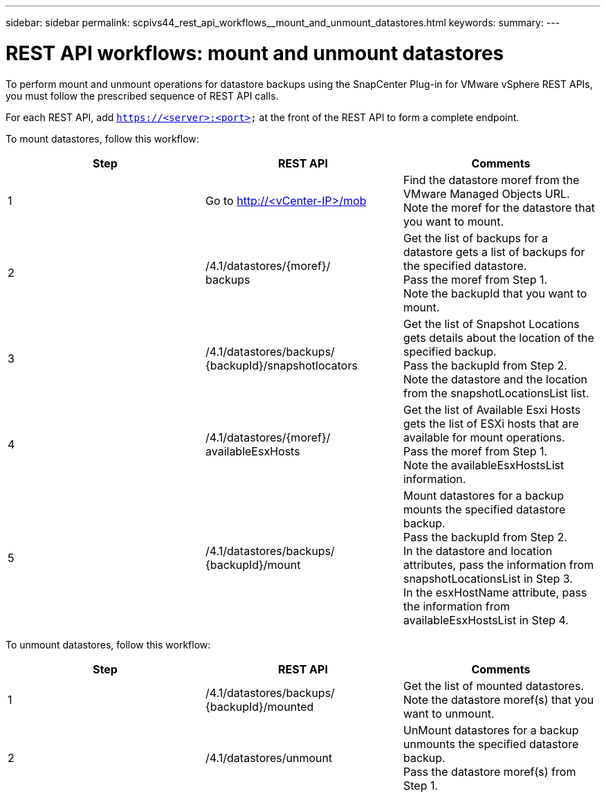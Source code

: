 ---
sidebar: sidebar
permalink: scpivs44_rest_api_workflows__mount_and_unmount_datastores.html
keywords:
summary:
---

= REST API workflows: mount and unmount datastores
:hardbreaks:
:nofooter:
:icons: font
:linkattrs:
:imagesdir: ./media/

//
// This file was created with NDAC Version 2.0 (August 17, 2020)
//
// 2020-09-09 12:24:28.764362
//

[.lead]
To perform mount and unmount operations for datastore backups using the SnapCenter Plug-in for VMware vSphere REST APIs, you must follow the prescribed sequence of REST API calls.

For each REST API, add `https://<server>:<port>` at the front of the REST API to form a complete endpoint.

To mount datastores, follow this workflow:

|===
|Step |REST API |Comments

|1
|Go to http://<vCenter-IP>/mob
|Find the datastore moref from the VMware Managed Objects URL.
Note the moref for the datastore that you want to mount.
|2
|/4.1/datastores/{moref}/
backups
|Get the list of backups for a datastore gets a list of backups for the specified datastore.
Pass the moref from Step 1.
Note the backupId that you want to mount.
|3
|/4.1/datastores/backups/
{backupId}/snapshotlocators
|Get the list of Snapshot Locations gets details about the location of the specified backup.
Pass the backupId from Step 2.
Note the datastore and the location from the snapshotLocationsList list.
|4
|/4.1/datastores/{moref}/
availableEsxHosts
|Get the list of Available Esxi Hosts gets the list of ESXi hosts that are available for mount operations.
Pass the moref from Step 1.
Note the availableEsxHostsList information.
|5
|/4.1/datastores/backups/
{backupId}/mount
|Mount datastores for a backup mounts the specified datastore backup.
Pass the backupId from Step 2.
In the datastore and location attributes, pass the information from snapshotLocationsList in Step 3.
In the esxHostName attribute, pass the information from availableEsxHostsList in Step 4.
|===

To unmount datastores, follow this workflow:

|===
|Step |REST API |Comments

|1
|/4.1/datastores/backups/
{backupId}/mounted
|Get the list of mounted datastores.
Note the datastore moref(s) that you want to unmount.
|2
|/4.1/datastores/unmount

|UnMount datastores for a backup unmounts the specified datastore backup.
Pass the datastore moref(s) from Step 1.
|===
